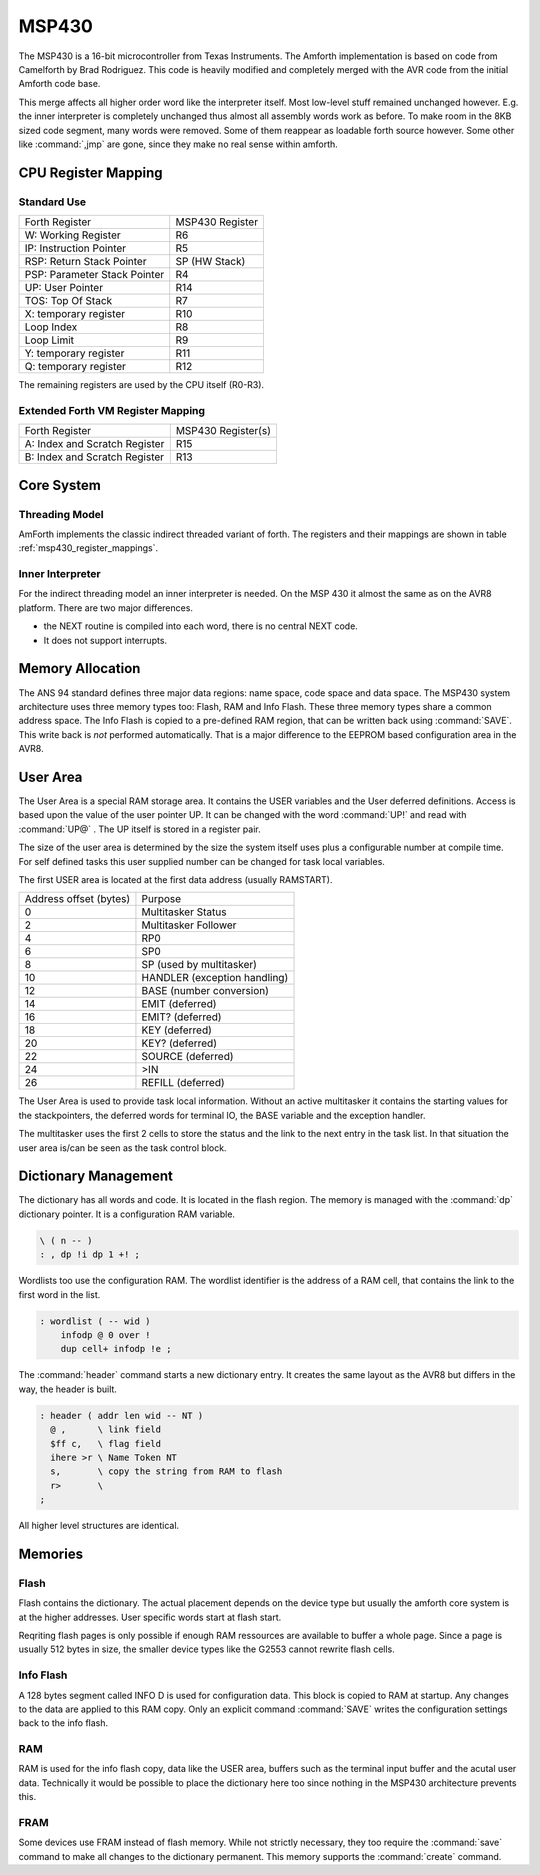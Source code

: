 ======
MSP430
======

The MSP430 is a 16-bit microcontroller from Texas Instruments. The
Amforth implementation is based on code from Camelforth by Brad
Rodriguez. This code is heavily modified and completely merged
with the AVR code from the initial Amforth code base.

This merge affects all higher order word like the interpreter
itself. Most low-level stuff remained unchanged however. E.g. the
inner interpreter is completely unchanged thus almost all
assembly words work as before. To make room in the 8KB sized
code segment, many words were removed. Some of them reappear
as loadable forth source however. Some other like :command:`,jmp`
are gone, since they make no real sense within amforth.

.. _msp430_register_mappings:

CPU Register Mapping
--------------------

Standard Use
............

+------------------------------+--------------------+
| Forth Register               | MSP430 Register    |
+------------------------------+--------------------+
| W: Working Register          | R6                 |
+------------------------------+--------------------+
| IP: Instruction Pointer      | R5                 |
+------------------------------+--------------------+
| RSP: Return Stack Pointer    | SP (HW Stack)      |
+------------------------------+--------------------+
| PSP: Parameter Stack Pointer | R4                 |
+------------------------------+--------------------+
| UP: User Pointer             | R14                |
+------------------------------+--------------------+
| TOS: Top Of Stack            | R7                 |
+------------------------------+--------------------+
| X: temporary register        | R10                |
+------------------------------+--------------------+
| Loop Index                   | R8                 |
+------------------------------+--------------------+
| Loop Limit                   | R9                 |
+------------------------------+--------------------+
| Y: temporary register        | R11                |
+------------------------------+--------------------+
| Q: temporary register        | R12                |
+------------------------------+--------------------+

The remaining registers are used by the CPU itself (R0-R3).

Extended Forth VM Register Mapping
..................................

+------------------------------+--------------------+
| Forth Register               | MSP430 Register(s) |
+------------------------------+--------------------+
| A: Index and Scratch Register| R15                |
+------------------------------+--------------------+
| B: Index and Scratch Register| R13                |
+------------------------------+--------------------+

Core System
-----------

Threading Model
...............

AmForth implements the classic indirect threaded variant of
forth. The registers and their mappings are shown in table
:ref:`msp430_register_mappings`.

Inner Interpreter
.................

For the indirect threading model an inner interpreter is
needed. On the MSP 430 it almost the same as on the AVR8
platform. There are two major differences.

* the NEXT routine is compiled into each word, there is no
  central NEXT code.
* It does not support interrupts.


Memory Allocation
-----------------

The ANS 94 standard defines three major data regions: name space,
code space and data space. The MSP430 system architecture
uses three memory types too: Flash, RAM and Info Flash. These three
memory types share a common address space. The Info Flash is copied
to a pre-defined RAM region, that can be written back using :command:`SAVE`.
This write back is *not* performed automatically. That is a major difference
to the EEPROM based configuration area in the AVR8.

User Area
---------

The User Area is a special RAM storage area. It
contains the USER variables and the User deferred
definitions. Access is based upon the value of the
user pointer UP. It can be changed with the word
:command:`UP!` and read with :command:`UP@`
. The UP itself is stored in a register pair.

The size of the user area is determined by the size 
the system itself uses plus a configurable number at
compile time. For self defined tasks this user supplied 
number can be changed for task local variables.

The first USER area is located at the first data address
(usually RAMSTART).

.. _msp430_userarea:

+--------------------------+-----------------------------+
| Address offset (bytes)   | Purpose                     |
+--------------------------+-----------------------------+
| 0                        | Multitasker Status          |
+--------------------------+-----------------------------+
| 2                        | Multitasker Follower        |
+--------------------------+-----------------------------+
| 4                        | RP0                         |
+--------------------------+-----------------------------+
| 6                        | SP0                         |
+--------------------------+-----------------------------+
| 8                        | SP (used by multitasker)    |
+--------------------------+-----------------------------+
| 10                       | HANDLER (exception handling)|
+--------------------------+-----------------------------+
| 12                       | BASE (number conversion)    |
+--------------------------+-----------------------------+
| 14                       | EMIT (deferred)             |
+--------------------------+-----------------------------+
| 16                       | EMIT? (deferred)            |
+--------------------------+-----------------------------+
| 18                       | KEY (deferred)              |
+--------------------------+-----------------------------+
| 20                       | KEY? (deferred)             |
+--------------------------+-----------------------------+
| 22                       | SOURCE (deferred)           |
+--------------------------+-----------------------------+
| 24                       | >IN                         |
+--------------------------+-----------------------------+
| 26                       | REFILL (deferred)           |
+--------------------------+-----------------------------+

The User Area is used to provide task local
information. Without an active multitasker it
contains the starting values for the stackpointers,
the deferred words for terminal IO, the BASE
variable and the exception handler.

The multitasker uses the first 2 cells to store the
status and the link to the next entry in the task
list. In that situation the user area is/can be seen
as the task control block.

Dictionary Management
---------------------

The dictionary has all words and code. It is located in the flash
region. The memory is managed with the :command:`dp` dictionary
pointer. It is a configuration RAM variable.

.. code-block:: forth

   \ ( n -- )
   : , dp !i dp 1 +! ;


Wordlists too use the configuration RAM. The wordlist identifier is 
the address of a RAM cell, that contains the link to the first word
in the list.

.. code-block:: forth

   : wordlist ( -- wid )
       infodp @ 0 over !
       dup cell+ infodp !e ;


The :command:`header` command starts a new dictionary entry. It creates
the same layout as the AVR8 but differs in the way, the header is built. 

.. code-block:: forth

   : header ( addr len wid -- NT )
     @ ,      \ link field
     $ff c,   \ flag field
     ihere >r \ Name Token NT
     s,       \ copy the string from RAM to flash
     r>       \ 
   ;

All higher level structures are identical.


Memories
--------

Flash
.....

Flash contains the dictionary. The actual placement depends on the device type but
usually the amforth core system is at the higher addresses. User specific words start
at flash start.

Reqriting flash pages is only possible if enough RAM ressources are available to buffer
a whole page. Since a page is usually 512 bytes in size, the smaller device types like
the G2553 cannot rewrite flash cells.

Info Flash
..........

A 128 bytes segment called INFO D is used for configuration data. This block is copied 
to RAM at startup. Any changes to the data are applied to this RAM copy. Only an explicit
command :command:`SAVE` writes the configuration settings back to the info flash.

RAM
...

RAM is used for the info flash copy, data like the USER area, buffers such as the terminal
input buffer and the acutal user data. Technically it would be possible to place the 
dictionary here too since nothing in the MSP430 architecture prevents this. 

FRAM
.....

Some devices use FRAM instead of flash memory. While not strictly necessary, they too
require the :command:`save` command to make all changes to the dictionary permanent.
This memory supports the :command:`create` command.
